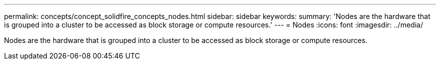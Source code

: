 ---
permalink: concepts/concept_solidfire_concepts_nodes.html
sidebar: sidebar
keywords: 
summary: 'Nodes are the hardware that is grouped into a cluster to be accessed as block storage or compute resources.'
---
= Nodes
:icons: font
:imagesdir: ../media/

[.lead]
Nodes are the hardware that is grouped into a cluster to be accessed as block storage or compute resources.
